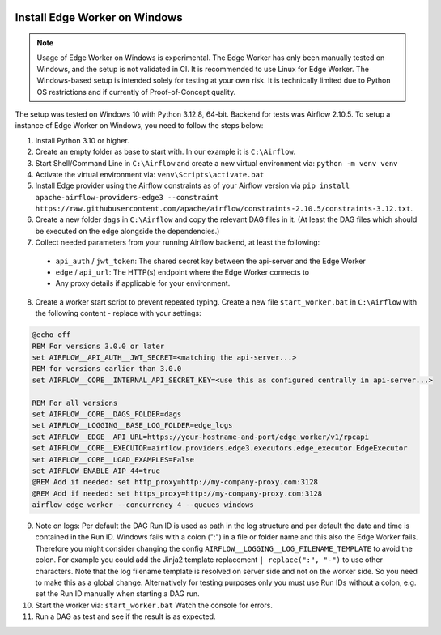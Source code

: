  .. Licensed to the Apache Software Foundation (ASF) under one
    or more contributor license agreements.  See the NOTICE file
    distributed with this work for additional information
    regarding copyright ownership.  The ASF licenses this file
    to you under the Apache License, Version 2.0 (the
    "License"); you may not use this file except in compliance
    with the License.  You may obtain a copy of the License at

 ..   http://www.apache.org/licenses/LICENSE-2.0

 .. Unless required by applicable law or agreed to in writing,
    software distributed under the License is distributed on an
    "AS IS" BASIS, WITHOUT WARRANTIES OR CONDITIONS OF ANY
    KIND, either express or implied.  See the License for the
    specific language governing permissions and limitations
    under the License.

Install Edge Worker on Windows
==============================

.. note::

    Usage of Edge Worker on Windows is experimental. The Edge Worker has only been manually tested on Windows,
    and the setup is not validated in CI. It is recommended to use Linux for Edge Worker. The
    Windows-based setup is intended solely for testing at your own risk. It is technically limited
    due to Python OS restrictions and if currently of Proof-of-Concept quality.


The setup was tested on Windows 10 with Python 3.12.8, 64-bit. Backend for tests was Airflow 2.10.5.
To setup a instance of Edge Worker on Windows, you need to follow the steps below:

1. Install Python 3.10 or higher.
2. Create an empty folder as base to start with. In our example it is ``C:\Airflow``.
3. Start Shell/Command Line in ``C:\Airflow`` and create a new virtual environment via: ``python -m venv venv``
4. Activate the virtual environment via: ``venv\Scripts\activate.bat``
5. Install Edge provider using the Airflow constraints as of your Airflow version via
   ``pip install apache-airflow-providers-edge3 --constraint https://raw.githubusercontent.com/apache/airflow/constraints-2.10.5/constraints-3.12.txt``.
6. Create a new folder ``dags`` in ``C:\Airflow`` and copy the relevant DAG files in it.
   (At least the DAG files which should be executed on the edge alongside the dependencies.)
7. Collect needed parameters from your running Airflow backend, at least the following:

  - ``api_auth`` / ``jwt_token``: The shared secret key between the api-server and the Edge Worker
  - ``edge`` / ``api_url``: The HTTP(s) endpoint where the Edge Worker connects to
  - Any proxy details if applicable for your environment.

8. Create a worker start script to prevent repeated typing. Create a new file ``start_worker.bat`` in
   ``C:\Airflow`` with the following content - replace with your settings:

.. code-block:: bash

    @echo off
    REM For versions 3.0.0 or later
    set AIRFLOW__API_AUTH__JWT_SECRET=<matching the api-server...>
    REM for versions earlier than 3.0.0
    set AIRFLOW__CORE__INTERNAL_API_SECRET_KEY=<use this as configured centrally in api-server...>

    REM For all versions
    set AIRFLOW__CORE__DAGS_FOLDER=dags
    set AIRFLOW__LOGGING__BASE_LOG_FOLDER=edge_logs
    set AIRFLOW__EDGE__API_URL=https://your-hostname-and-port/edge_worker/v1/rpcapi
    set AIRFLOW__CORE__EXECUTOR=airflow.providers.edge3.executors.edge_executor.EdgeExecutor
    set AIRFLOW__CORE__LOAD_EXAMPLES=False
    set AIRFLOW_ENABLE_AIP_44=true
    @REM Add if needed: set http_proxy=http://my-company-proxy.com:3128
    @REM Add if needed: set https_proxy=http://my-company-proxy.com:3128
    airflow edge worker --concurrency 4 --queues windows

9. Note on logs: Per default the DAG Run ID is used as path in the log structure and per default the date and time
   is contained in the Run ID. Windows fails with a colon (":") in a file or folder name and this also
   the Edge Worker fails.
   Therefore you might consider changing the config ``AIRFLOW__LOGGING__LOG_FILENAME_TEMPLATE`` to avoid the colon.
   For example you could add the Jinja2 template replacement ``| replace(":", "-")`` to use other characters.
   Note that the log filename template is resolved on server side and not on the worker side. So you need to make
   this as a global change.
   Alternatively for testing purposes only you must use Run IDs without a colon, e.g. set the Run ID manually when
   starting a DAG run.
10. Start the worker via: ``start_worker.bat``
    Watch the console for errors.
11. Run a DAG as test and see if the result is as expected.
